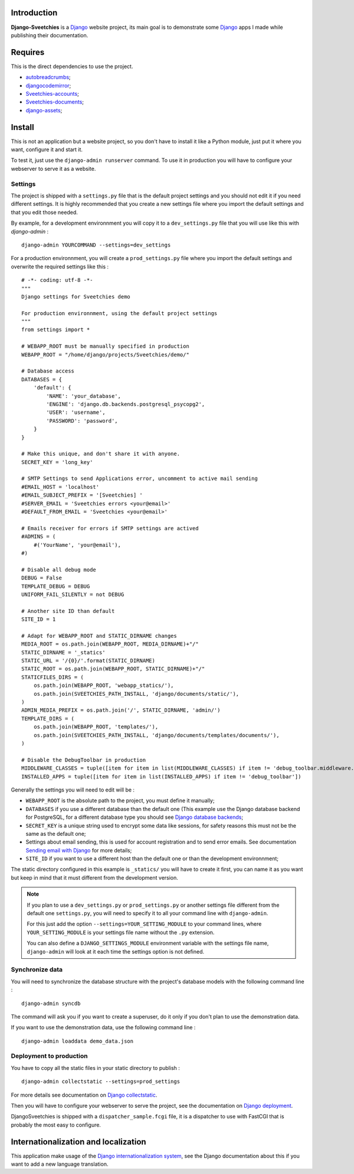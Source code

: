 .. _Django: https://www.djangoproject.com/
.. _Sending email with Django: https://docs.djangoproject.com/en/dev/topics/email/
.. _Django database backends: https://docs.djangoproject.com/en/dev/ref/settings/#engine
.. _Django deployment: https://docs.djangoproject.com/en/dev/howto/deployment/
.. _Django collectstatic: https://docs.djangoproject.com/en/dev/ref/contrib/staticfiles/#collectstatic
.. _Django internationalization system: https://docs.djangoproject.com/en/dev/topics/i18n/
.. _docutils: http://docutils.sourceforge.net/
.. _autobreadcrumbs: http://pypi.python.org/pypi/autobreadcrumbs
.. _djangocodemirror: http://pypi.python.org/pypi/djangocodemirror
.. _django-crispy-forms: https://github.com/maraujop/django-crispy-forms
.. _django-mptt: http://pypi.python.org/pypi/django-mptt/
.. _django-simple-captcha: https://github.com/mbi/django-simple-captcha
.. _django-registration: http://pypi.python.org/pypi/django-registration
.. _django-assets: http://pypi.python.org/pypi/django-assets
.. _Sveetchies-accounts: https://github.com/sveetch/sveeaccounts
.. _Sveetchies-documents: http://pypi.python.org/pypi/sveedocuments
.. _CodeMirror: http://codemirror.net/
.. _jQuery: http://jquery.com/
.. _ReStructuredText: http://docutils.sourceforge.net/rst.html

Introduction
============

**Django-Sveetchies** is a `Django`_ website project, its main goal is to demonstrate 
some `Django`_ apps I made while publishing their documentation.

Requires
========

This is the direct dependencies to use the project.

* `autobreadcrumbs`_;
* `djangocodemirror`_;
* `Sveetchies-accounts`_;
* `Sveetchies-documents`_;
* `django-assets`_;

Install
=======

This is not an application but a website project, so you don't have to install it like a 
Python module, just put it where you want, configure it and start it.

To test it, just use the ``django-admin runserver`` command. To use it in production you 
will have to configure your webserver to serve it as a website.

Settings
********

The project is shipped with a ``settings.py`` file that is the default project settings 
and you should not edit it if you need different settings. It is highly recommended that 
you create a new settings file where you import the default settings and that you edit 
those needed.

By example, for a development environnment you will copy it to a ``dev_settings.py`` 
file that you will use like this with *django-admin* : ::

  django-admin YOURCOMMAND --settings=dev_settings

For a production environnment, you will create a ``prod_settings.py`` file where you 
import the default settings and overwrite the required settings like this :

::

    # -*- coding: utf-8 -*-
    """
    Django settings for Sveetchies demo
    
    For production environnment, using the default project settings
    """
    from settings import *
    
    # WEBAPP_ROOT must be manually specified in production
    WEBAPP_ROOT = "/home/django/projects/Sveetchies/demo/"
    
    # Database access
    DATABASES = {
        'default': {
            'NAME': 'your_database',
            'ENGINE': 'django.db.backends.postgresql_psycopg2',
            'USER': 'username',
            'PASSWORD': 'password',
        }
    }
    
    # Make this unique, and don't share it with anyone.
    SECRET_KEY = 'long_key'
    
    # SMTP Settings to send Applications error, uncomment to active mail sending
    #EMAIL_HOST = 'localhost'
    #EMAIL_SUBJECT_PREFIX = '[Sveetchies] '
    #SERVER_EMAIL = 'Sveetchies errors <your@email>'
    #DEFAULT_FROM_EMAIL = 'Sveetchies <your@email>'
    
    # Emails receiver for errors if SMTP settings are actived
    #ADMINS = (
        #('YourName', 'your@email'),
    #)
    
    # Disable all debug mode
    DEBUG = False
    TEMPLATE_DEBUG = DEBUG
    UNIFORM_FAIL_SILENTLY = not DEBUG
    
    # Another site ID than default
    SITE_ID = 1
    
    # Adapt for WEBAPP_ROOT and STATIC_DIRNAME changes
    MEDIA_ROOT = os.path.join(WEBAPP_ROOT, MEDIA_DIRNAME)+"/"
    STATIC_DIRNAME = '_statics'
    STATIC_URL = '/{0}/'.format(STATIC_DIRNAME)
    STATIC_ROOT = os.path.join(WEBAPP_ROOT, STATIC_DIRNAME)+"/"
    STATICFILES_DIRS = (
        os.path.join(WEBAPP_ROOT, 'webapp_statics/'),
        os.path.join(SVEETCHIES_PATH_INSTALL, 'django/documents/static/'),
    )
    ADMIN_MEDIA_PREFIX = os.path.join('/', STATIC_DIRNAME, 'admin/')
    TEMPLATE_DIRS = (
        os.path.join(WEBAPP_ROOT, 'templates/'),
        os.path.join(SVEETCHIES_PATH_INSTALL, 'django/documents/templates/documents/'),
    )
    
    # Disable the DebugToolbar in production
    MIDDLEWARE_CLASSES = tuple([item for item in list(MIDDLEWARE_CLASSES) if item != 'debug_toolbar.middleware.DebugToolbarMiddleware'])
    INSTALLED_APPS = tuple([item for item in list(INSTALLED_APPS) if item != 'debug_toolbar'])
    
Generally the settings you will need to edit will be :

* ``WEBAPP_ROOT`` is the absolute path to the project, you must define it manually;
* ``DATABASES`` if you use a different database than the default one (This example use 
  the Django database backend for PostgreSQL, for a different database type you should 
  see `Django database backends`_;
* ``SECRET_KEY`` is a unique string used to encrypt some data like sessions, for safety reasons 
  this must not be the same as the default one;
* Settings about email sending, this is used for account registration and to send error 
  emails. See documentation `Sending email with Django`_ for more details;
* ``SITE_ID`` if you want to use a different host than the default one or than the 
  development environnment;

The static directory configured in this example is ``_statics/`` you will have to create 
it first, you can name it as you want but keep in mind that it must different from 
the development version.

.. NOTE:: If you plan to use a ``dev_settings.py`` or ``prod_settings.py`` or another 
          settings file different from the default one ``settings.py``, you will need to 
          specify it to all your command line with ``django-admin``. 
          
          For this just add the option  ``--settings=YOUR_SETTING_MODULE`` to your 
          command lines, where ``YOUR_SETTING_MODULE`` is your settings file name 
          without the ``.py`` extension.
          
          You can also define a ``DJANGO_SETTINGS_MODULE`` environment variable with the 
          settings file name, ``django-admin`` will look at it each time the settings option 
          is not defined. 

Synchronize data 
****************

You will need to synchronize the database structure with the project's database models 
with the following command line : ::

  django-admin syncdb

The command will ask you if you want to create a superuser, do it only if you don't plan 
to use the demonstration data.

If you want to use the demonstration data, use the following command line : ::

  django-admin loaddata demo_data.json

Deployment to production
************************

You have to copy all the static files in your static directory to publish : ::

  django-admin collectstatic --settings=prod_settings

For more details see documentation on `Django collectstatic`_.

Then you will have to configure your webserver to serve the project, see the documentation on `Django deployment`_. 

DjangoSveetchies is shipped with a ``dispatcher_sample.fcgi`` file, it is a dispatcher to use with FastCGI that is 
probably the most easy to configure.

Internationalization and localization
=====================================

This application make usage of the `Django internationalization system`_, see the Django documentation about this if 
you want to add a new language translation.

